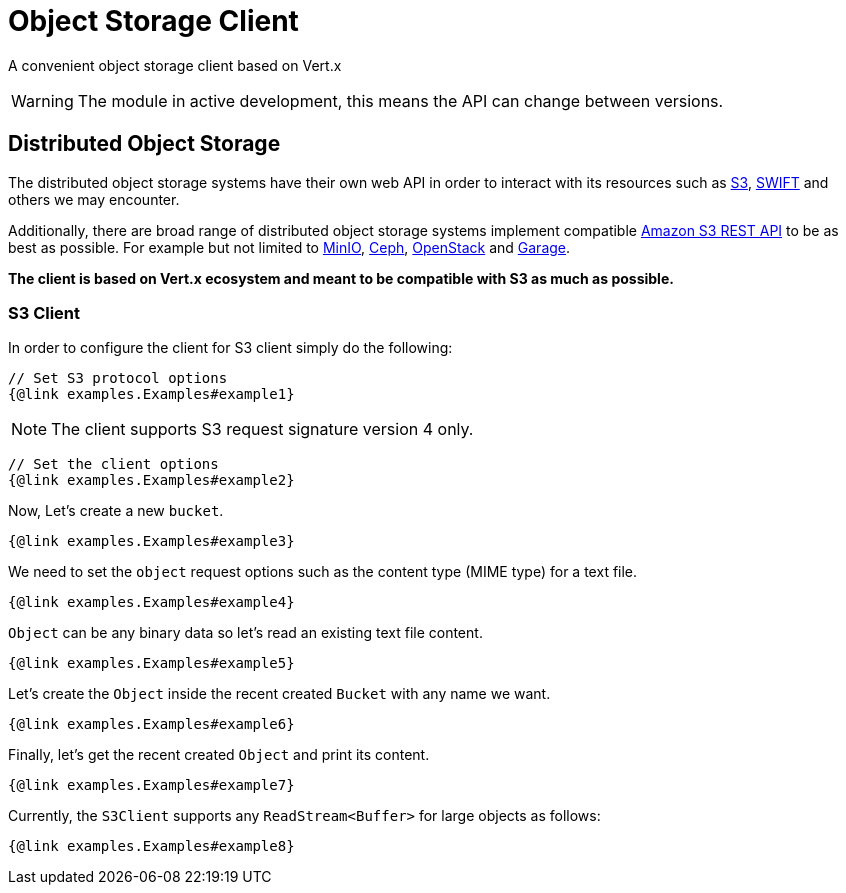 = Object Storage Client

A convenient object storage client based on Vert.x

WARNING: The module in active development, this means the API can change between versions.

== Distributed Object Storage

The distributed object storage systems have their own web API in order to
interact with its resources such as https://docs.aws.amazon.com/s3/[S3],
https://docs.openstack.org/swift/latest/[SWIFT] and others we may encounter.

Additionally, there are broad range of distributed object storage
systems implement compatible https://docs.aws.amazon.com/AmazonS3/latest/API/Welcome.html[Amazon S3 REST API]
to be as best as possible. For example but not limited to
https://min.io/docs/minio/linux/reference/s3-api-compatibility.html[MinIO],
https://docs.ceph.com/en/latest/radosgw/s3/[Ceph], https://docs.openstack.org/swift/latest/s3_compat.html[OpenStack]
and https://garagehq.deuxfleurs.fr/documentation/reference-manual/s3-compatibility/[Garage].

**The client is based on Vert.x ecosystem and meant to be compatible with S3 as much as possible.**

=== S3 Client
In order to configure the client for S3 client simply do the following:
[source,$lang]
----
// Set S3 protocol options
{@link examples.Examples#example1}
----
NOTE: The client supports S3 request signature version 4 only.
[source,$lang]
----
// Set the client options
{@link examples.Examples#example2}
----
Now, Let's create a new `bucket`.
[source,$lang]
----
{@link examples.Examples#example3}
----
We need to set the `object` request options such as
the content type (MIME type) for a text file.
[source,$lang]
----
{@link examples.Examples#example4}
----
`Object` can be any binary data so let's read an existing text file content.
[source,$lang]
----
{@link examples.Examples#example5}
----
Let's create the `Object` inside the recent created `Bucket` with any name we want.
[source,$lang]
----
{@link examples.Examples#example6}
----
Finally, let's get the recent created `Object` and print its content.
[source,$lang]
----
{@link examples.Examples#example7}
----

Currently, the `S3Client` supports any `ReadStream<Buffer>` for large objects as follows:
[source,$lang]
----
{@link examples.Examples#example8}
----
